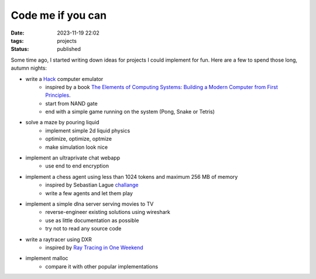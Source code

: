 Code me if you can
##################

:date: 2023-11-19 22:02
:tags: projects
:status: published

.. image:: /images/autumn.jpeg
    :alt: Autumn forest
    :align: center

Some time ago, I started writing down ideas for projects I could implement for fun. Here are a few to spend those long, autumn nights:

* write a `Hack <https://en.wikipedia.org/wiki/Hack_computer>`_ computer emulator
    * inspired by a book `The Elements of Computing Systems: Building a Modern Computer from First Principles <https://www.amazon.com/Elements-Computing-Systems-Building-Principles/dp/0262640686>`_.
    * start from NAND gate
    * end with a simple game running on the system (Pong, Snake or Tetris)
* solve a maze by pouring liquid
    * implement simple 2d liquid physics
    * optimize, optimize, optmize
    * make simulation look nice
* implement an ultraprivate chat webapp
    * use end to end encryption
* implement a chess agent using less than 1024 tokens and maximum 256 MB of memory
    * inspired by Sebastian Lague `challange <https://www.youtube.com/watch?v=iScy18pVR58>`_
    * write a few agents and let them play
* implement a simple dlna server serving movies to TV
    * reverse-engineer existing solutions using wireshark
    * use as little documentation as possible
    * try not to read any source code
* write a raytracer using DXR
    * inspired by `Ray Tracing in One Weekend <https://raytracing.github.io>`_
* implement malloc
    * compare it with other popular implementations